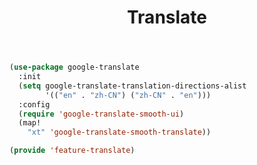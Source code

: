 # -*- after-save-hook: org-babel-tangle; -*-
#+TITLE: Translate
#+PROPERTY: header-args :tangle (concat x/lisp-dir "feature-translate.el")

#+begin_src emacs-lisp
(use-package google-translate
  :init
  (setq google-translate-translation-directions-alist
        '(("en" . "zh-CN") ("zh-CN" . "en")))
  :config
  (require 'google-translate-smooth-ui)
  (map!
    "xt" 'google-translate-smooth-translate))

(provide 'feature-translate)
#+end_src

